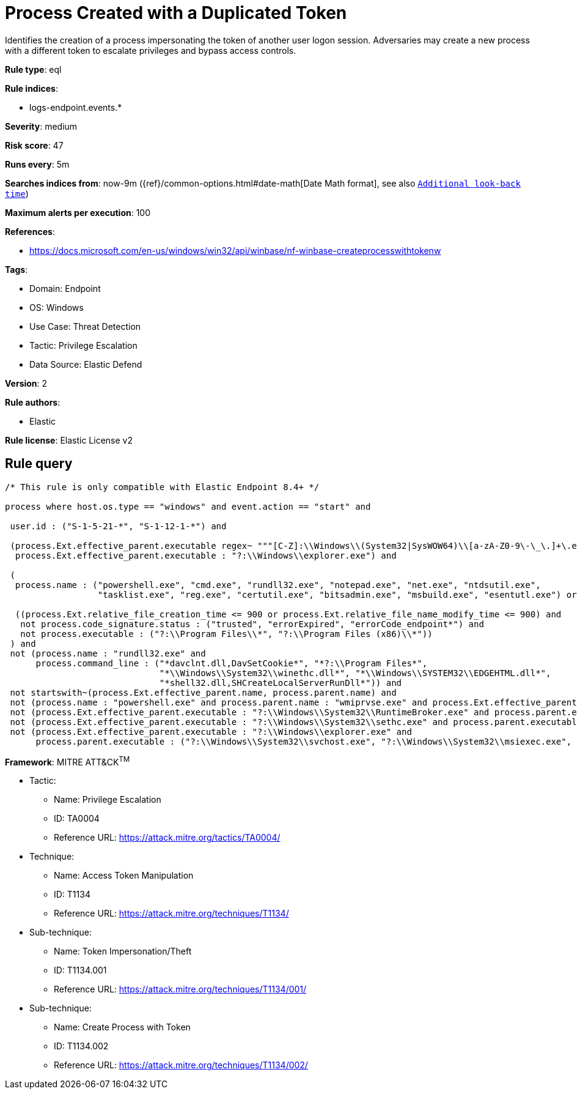 [[process-created-with-a-duplicated-token]]
= Process Created with a Duplicated Token

Identifies the creation of a process impersonating the token of another user logon session. Adversaries may create a new process with a different token to escalate privileges and bypass access controls.

*Rule type*: eql

*Rule indices*: 

* logs-endpoint.events.*

*Severity*: medium

*Risk score*: 47

*Runs every*: 5m

*Searches indices from*: now-9m ({ref}/common-options.html#date-math[Date Math format], see also <<rule-schedule, `Additional look-back time`>>)

*Maximum alerts per execution*: 100

*References*: 

* https://docs.microsoft.com/en-us/windows/win32/api/winbase/nf-winbase-createprocesswithtokenw

*Tags*: 

* Domain: Endpoint
* OS: Windows
* Use Case: Threat Detection
* Tactic: Privilege Escalation
* Data Source: Elastic Defend

*Version*: 2

*Rule authors*: 

* Elastic

*Rule license*: Elastic License v2


== Rule query


[source, js]
----------------------------------
/* This rule is only compatible with Elastic Endpoint 8.4+ */

process where host.os.type == "windows" and event.action == "start" and

 user.id : ("S-1-5-21-*", "S-1-12-1-*") and

 (process.Ext.effective_parent.executable regex~ """[C-Z]:\\Windows\\(System32|SysWOW64)\\[a-zA-Z0-9\-\_\.]+\.exe""" or
  process.Ext.effective_parent.executable : "?:\\Windows\\explorer.exe") and

 (
  process.name : ("powershell.exe", "cmd.exe", "rundll32.exe", "notepad.exe", "net.exe", "ntdsutil.exe",
                  "tasklist.exe", "reg.exe", "certutil.exe", "bitsadmin.exe", "msbuild.exe", "esentutl.exe") or

  ((process.Ext.relative_file_creation_time <= 900 or process.Ext.relative_file_name_modify_time <= 900) and
   not process.code_signature.status : ("trusted", "errorExpired", "errorCode_endpoint*") and
   not process.executable : ("?:\\Program Files\\*", "?:\\Program Files (x86)\\*"))
 ) and
 not (process.name : "rundll32.exe" and
      process.command_line : ("*davclnt.dll,DavSetCookie*", "*?:\\Program Files*",
                              "*\\Windows\\System32\\winethc.dll*", "*\\Windows\\SYSTEM32\\EDGEHTML.dll*",
                              "*shell32.dll,SHCreateLocalServerRunDll*")) and
 not startswith~(process.Ext.effective_parent.name, process.parent.name) and 
 not (process.name : "powershell.exe" and process.parent.name : "wmiprvse.exe" and process.Ext.effective_parent.executable : "?:\\Windows\\System32\\wsmprovhost.exe") and 
 not (process.Ext.effective_parent.executable : "?:\\Windows\\System32\\RuntimeBroker.exe" and process.parent.executable : "?:\\Windows\\System32\\sihost.exe") and 
 not (process.Ext.effective_parent.executable : "?:\\Windows\\System32\\sethc.exe" and process.parent.executable : "?:\\Windows\\System32\\svchost.exe") and 
 not (process.Ext.effective_parent.executable : "?:\\Windows\\explorer.exe" and 
      process.parent.executable : ("?:\\Windows\\System32\\svchost.exe", "?:\\Windows\\System32\\msiexec.exe", "?:\\Windows\\twain_32\\*.exe"))

----------------------------------

*Framework*: MITRE ATT&CK^TM^

* Tactic:
** Name: Privilege Escalation
** ID: TA0004
** Reference URL: https://attack.mitre.org/tactics/TA0004/
* Technique:
** Name: Access Token Manipulation
** ID: T1134
** Reference URL: https://attack.mitre.org/techniques/T1134/
* Sub-technique:
** Name: Token Impersonation/Theft
** ID: T1134.001
** Reference URL: https://attack.mitre.org/techniques/T1134/001/
* Sub-technique:
** Name: Create Process with Token
** ID: T1134.002
** Reference URL: https://attack.mitre.org/techniques/T1134/002/

